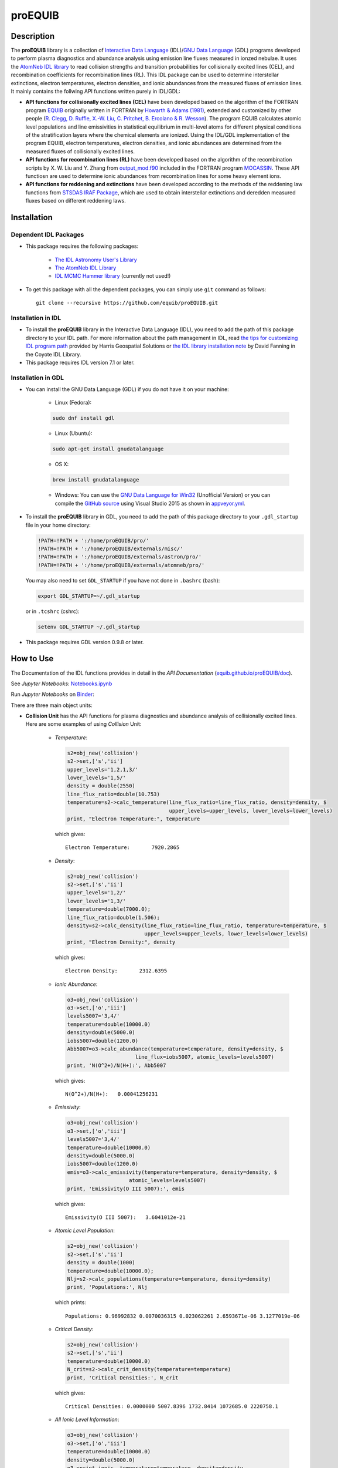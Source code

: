 ========
proEQUIB
========
    
.. image:: https://app.travis-ci.com/equib/pyEQUIB.svg?branch=master
    :target: https://app.travis-ci.com/github/equib/proEQUIB
    :alt: Build Status

.. image:: https://ci.appveyor.com/api/projects/status/ab7ad315c6xejw3c?svg=true
    :target: https://ci.appveyor.com/project/danehkar/proequib
    :alt: Build Status

.. image:: http://mybinder.org/badge.svg
    :target: http://mybinder.org/repo/equib/proequib
    :alt: Binder

.. image:: https://img.shields.io/badge/license-GPL-blue.svg
    :target: https://github.com/equib/proEQUIB/blob/master/LICENSE
    :alt: GitHub license

.. image:: https://img.shields.io/badge/DOI-10.5281/zenodo.1890336-blue.svg
    :target: https://doi.org/10.5281/zenodo.1890336
    :alt: Zenodo

.. image:: http://joss.theoj.org/papers/10.21105/joss.00899/status.svg
    :target: https://doi.org/10.21105/joss.00899
    :alt: JOSS

.. image:: https://mybinder.org/badge_logo.svg
 :target: https://mybinder.org/v2/gh/equib/proEQUIB/HEAD?labpath=Notebooks.ipynb

Description
===========

The **proEQUIB** library is a collection of `Interactive Data Language <http://www.harrisgeospatial.com/ProductsandSolutions/GeospatialProducts/IDL.aspx>`_ (IDL)/`GNU Data Language <http://gnudatalanguage.sourceforge.net/>`_ (GDL) programs developed to perform plasma diagnostics and abundance analysis using emission line fluxes measured in ionzed nebulae. It uses the `AtomNeb IDL library <https://github.com/atomneb/AtomNeb-idl>`_ to read collision strengths and transition probabilities for collisionally excited lines (CEL), and recombination coefficients for recombination lines (RL). This IDL package can be used to determine interstellar extinctions, electron temperatures, electron densities, and ionic abundances from the measured fluxes of emission lines. It mainly contains the follwing API functions written purely in IDL/GDL: 

* **API functions for collisionally excited lines (CEL)** have been developed based on the algorithm of the FORTRAN program `EQUIB <https://github.com/equib/EQUIB>`_ originally written in FORTRAN by `Howarth & Adams (1981) <https://ui.adsabs.harvard.edu/abs/1981ucl..rept.....H/abstract>`_, extended and customized by other people (`R. Clegg, D. Ruffle, X.-W. Liu, C. Pritchet, B. Ercolano & R. Wesson <https://ui.adsabs.harvard.edu/abs/2016ascl.soft03005H/abstract>`_). The program EQUIB calculates atomic level populations and line emissivities in statistical equilibrium in multi-level atoms for different physical conditions of the stratification layers where the chemical elements are ionized. Using the IDL/GDL implementation of the program EQUIB, electron temperatures, electron densities, and ionic abundances are determined from the measured fluxes of collisionally excited lines.

* **API functions for recombination lines (RL)** have been developed based on the algorithm of the recombination scripts by X. W. Liu and Y. Zhang from `output_mod.f90 <https://github.com/mocassin/MOCASSIN-2.0/blob/master/source/output_mod.f90>`_ included in the FORTRAN program `MOCASSIN <https://github.com/mocassin/MOCASSIN-2.0>`_. These API functiosn are used to determine ionic abundances from recombination lines for some heavy element ions.
 
* **API functions for reddening and extinctions** have been developed according to the methods of the reddening law functions from `STSDAS IRAF Package <https://github.com/equib/iraf-redcorr>`_, which are used to obtain interstellar extinctions and deredden measured fluxes based on different reddening laws.

Installation
============

Dependent IDL Packages
----------------------

* This package requires the following packages:

    - `The IDL Astronomy User's Library <https://idlastro.gsfc.nasa.gov/homepage.html>`_
    
    - `The AtomNeb IDL Library <https://github.com/atomneb/AtomNeb-idl>`_
    
    - `IDL MCMC Hammer library <https://github.com/mcfit/idl_emcee>`_ (currently not used!)
    
* To get this package with all the dependent packages, you can simply use ``git`` command as follows::

        git clone --recursive https://github.com/equib/proEQUIB.git


Installation in IDL
-------------------

* To install the **proEQUIB** library in the Interactive Data Language (IDL), you need to add the path of this package directory to your IDL path. For more information about the path management in IDL, read `the tips for customizing IDL program path <https://www.harrisgeospatial.com/Support/Self-Help-Tools/Help-Articles/Help-Articles-Detail/ArtMID/10220/ArticleID/16156/Quick-tips-for-customizing-your-IDL-program-search-path>`_ provided by Harris Geospatial Solutions or `the IDL library installation note <http://www.idlcoyote.com/code_tips/installcoyote.php>`_ by David Fanning in the Coyote IDL Library. 

* This package requires IDL version 7.1 or later. 


Installation in GDL
-------------------

*  You can install the GNU Data Language (GDL) if you do not have it on your machine:

    - Linux (Fedora):
    
    .. code-block::

        sudo dnf install gdl
    
    - Linux (Ubuntu):
    
    .. code-block::
    
        sudo apt-get install gnudatalanguage
    
    - OS X:
    
    .. code-block::
    
        brew install gnudatalanguage
    
    - Windows: You can use the `GNU Data Language for Win32 <https://sourceforge.net/projects/gnudatalanguage-win32/>`_ (Unofficial Version) or you can compile the `GitHub source <https://github.com/gnudatalanguage/gdl>`_ using Visual Studio 2015 as shown in `appveyor.yml <https://github.com/gnudatalanguage/gdl/blob/master/appveyor.yml>`_.

* To install the **proEQUIB** library in GDL, you need to add the path of this package directory to your ``.gdl_startup`` file in your home directory:

  .. code-block::
  
    !PATH=!PATH + ':/home/proEQUIB/pro/'
    !PATH=!PATH + ':/home/proEQUIB/externals/misc/'
    !PATH=!PATH + ':/home/proEQUIB/externals/astron/pro/'
    !PATH=!PATH + ':/home/proEQUIB/externals/atomneb/pro/'

  You may also need to set ``GDL_STARTUP`` if you have not done in ``.bashrc`` (bash):
  
  .. code-block::

    export GDL_STARTUP=~/.gdl_startup

  or in ``.tcshrc`` (cshrc):
  
  .. code-block::

    setenv GDL_STARTUP ~/.gdl_startup

* This package requires GDL version 0.9.8 or later.

How to Use
==========

The Documentation of the IDL functions provides in detail in the *API Documentation* (`equib.github.io/proEQUIB/doc <https://equib.github.io/proEQUIB/doc>`_). 

See *Jupyter Notebooks*: `Notebooks.ipynb <https://github.com/equib/proEQUIB/blob/master/Notebooks.ipynb>`_

Run *Jupyter Notebooks* on `Binder <https://mybinder.org/v2/gh/equib/proEQUIB/HEAD?labpath=Notebooks.ipynb>`_:

.. image:: https://mybinder.org/badge_logo.svg
 :target: https://mybinder.org/v2/gh/equib/proEQUIB/HEAD?labpath=Notebooks.ipynb

There are three main object units:

* **Collision Unit** has the API functions for plasma diagnostics and abundance analysis of collisionally excited lines. Here are some examples of using *Collision* Unit:

    - *Temperature*:
    
      .. code-block:: idl

        s2=obj_new('collision')
        s2->set,['s','ii']
        upper_levels='1,2,1,3/'
        lower_levels='1,5/'
        density = double(2550)
        line_flux_ratio=double(10.753)
        temperature=s2->calc_temperature(line_flux_ratio=line_flux_ratio, density=density, $
                                         upper_levels=upper_levels, lower_levels=lower_levels)
        print, "Electron Temperature:", temperature

      which gives::
    
        Electron Temperature:       7920.2865

    - *Density*:
    
      .. code-block:: idl

        s2=obj_new('collision')
        s2->set,['s','ii']
        upper_levels='1,2/'
        lower_levels='1,3/'
        temperature=double(7000.0);
        line_flux_ratio=double(1.506);
        density=s2->calc_density(line_flux_ratio=line_flux_ratio, temperature=temperature, $
                                 upper_levels=upper_levels, lower_levels=lower_levels)
        print, "Electron Density:", density

      which gives::
      
        Electron Density:       2312.6395

    - *Ionic Abundance*:
    
      .. code-block:: idl

        o3=obj_new('collision')
        o3->set,['o','iii']
        levels5007='3,4/'
        temperature=double(10000.0)
        density=double(5000.0)
        iobs5007=double(1200.0)
        Abb5007=o3->calc_abundance(temperature=temperature, density=density, $
                              line_flux=iobs5007, atomic_levels=levels5007)
        print, 'N(O^2+)/N(H+):', Abb5007

      which gives::
      
        N(O^2+)/N(H+):   0.00041256231 
        
    - *Emissivity*:
    
      .. code-block:: idl
    
        o3=obj_new('collision')
        o3->set,['o','iii']
        levels5007='3,4/'
        temperature=double(10000.0)
        density=double(5000.0)
        iobs5007=double(1200.0)
        emis=o3->calc_emissivity(temperature=temperature, density=density, $
                            atomic_levels=levels5007)
        print, 'Emissivity(O III 5007):', emis

      which gives::
      
        Emissivity(O III 5007):   3.6041012e-21
        
    - *Atomic Level Population*:
    
      .. code-block:: idl

        s2=obj_new('collision')
        s2->set,['s','ii']
        density = double(1000)
        temperature=double(10000.0);
        Nlj=s2->calc_populations(temperature=temperature, density=density)
        print, 'Populations:', Nlj

      which prints::
      
        Populations: 0.96992832 0.0070036315 0.023062261 2.6593671e-06 3.1277019e-06

    - *Critical Density*:
    
      .. code-block:: idl
    
        s2=obj_new('collision')
        s2->set,['s','ii']
        temperature=double(10000.0)
        N_crit=s2->calc_crit_density(temperature=temperature)
        print, 'Critical Densities:', N_crit

      which gives::
      
        Critical Densities: 0.0000000 5007.8396 1732.8414 1072685.0 2220758.1

    - *All Ionic Level Information*:
    
      .. code-block:: idl
    
        o3=obj_new('collision')
        o3->set,['o','iii']
        temperature=double(10000.0)
        density=double(5000.0)
        o3->print_ionic, temperature=temperature, density=density

      which gives::
      
        Temperature =   10000.0 K
        Density =    1000.0 cm-3
        
        Level    Populations   Critical Densities 
        Level 1:   3.063E-01   0.000E+00
        Level 2:   4.896E-01   4.908E+02
        Level 3:   2.041E-01   3.419E+03
        Level 4:   4.427E-05   6.853E+05
        Level 5:   2.985E-09   2.547E+07
          
         2.597E-05  
             88.34um 
             (2-->1) 
         2.859E-22  
        
         0.000E+00   9.632E-05  
             32.66um      51.81um 
             (3-->1)     (3-->2) 
         0.000E+00   7.536E-22  
        
         2.322E-06   6.791E-03   2.046E-02  
           4932.60A    4960.29A    5008.24A 
            (4-->1)     (4-->2)     (4-->3) 
         4.140E-25   1.204E-21   3.593E-21  
        
         0.000E+00   2.255E-01   6.998E-04   1.685E+00  
           2315.58A    2321.67A    2332.12A    4364.45A 
            (5-->1)     (5-->2)     (5-->3)     (5-->4) 
         0.000E+00   5.759E-24   1.779E-26   2.289E-23  
        
        H-beta emissivity: 1.237E-25 N(H+) Ne  [erg/s]


* **Recombination Unit** has the API functions for plasma diagnostics and abundance analysis of recombination lines. Here are some examples of using *Recombination* Unit:

    - *He+ Ionic Abundance*:
    
      .. code-block:: idl
      
        he1=obj_new('recombination')
        he1->set,['he','ii'] ; He I
        temperature=double(10000.0)
        density=double(5000.0)
        he_i_4471_flux= 2.104
        linenum=10; 4471.50
        Abund_he_i=he1->calc_abundance(temperature=temperature, density=density, $
                                      linenum=linenum, line_flux=he_i_4471_flux)
        print, 'N(He^+)/N(H^+):', Abund_he_i

      which gives::
      
        N(He^+)/N(H^+):     0.040848393

    - *He++ Ionic Abundance*:
    
      .. code-block:: idl
    
        he2=obj_new('recombination')
        he2->set,['he','iii'] ; He II
        temperature=double(10000.0)
        density=double(5000.0)
        he_ii_4686_flux = 135.833
        Abund_he_ii=he2->calc_abundance(temperature=temperature, density=density, $
                                        line_flux=he_ii_4686_flux)
        print, 'N(He^2+)/N(H^+):', Abund_he_ii

      which gives::
      
        N(He^2+)/N(H^+):      0.11228817

    - *C++ Ionic Abundance*:
    
      .. code-block:: idl
    
        c2=obj_new('recombination')
        c2->set,['c','iii'] ; C II
        temperature=double(10000.0)
        density=double(5000.0)
        wavelength=6151.43
        c_ii_6151_flux = 0.028
        Abund_c_ii=c2->calc_abundance(temperature=temperature, density=density, $
                                      wavelength=wavelength, line_flux=c_ii_6151_flux)
        print, 'N(C^2+)/N(H+):', Abund_c_ii

      which gives::
      
        N(C^2+)/N(H+):   0.00063404650 
      
    - *C3+ Ionic Abundance*:
    
      .. code-block:: idl

        c3=obj_new('recombination')
        c3->set,['c','iv'] ; C III
        temperature=double(10000.0)
        density=double(5000.0)
        wavelength=4647.42
        c_iii_4647_flux = 0.107
        Abund_c_iii=c3->calc_abundance(temperature=temperature, density=density, $
                                        wavelength=wavelength, line_flux=c_iii_4647_flux) 
        print, 'N(C^3+)/N(H+):', Abund_c_iii

      which gives::
      
        N(C^3+)/N(H+):   0.00017502840

    - *N++ Ionic Abundance*:
    
      .. code-block:: idl
    
        n2=obj_new('recombination')
        n2->set,['n','iii'] ; N II
        wavelength=4442.02
        n_ii_4442_flux = 0.017
        Abund_n_ii=n2->calc_abundance(temperature=temperature, density=density, $
                                      wavelength=wavelength, line_flux=n_ii_4442_flux)
        print, 'N(N^2+)/N(H+):', Abund_n_ii

      which gives::
      
        N(N^2+)/N(H+):   0.00069297541

    - *N3+ Ionic Abundance*:
    
      .. code-block:: idl
    
        n3=obj_new('recombination')
        n3->set,['n','iv'] ; N III
        wavelength=4640.64
        n_iii_4641_flux = 0.245
        Abund_n_iii=n3->calc_abundance(temperature=temperature, density=density, $
                                        wavelength=wavelength, line_flux=n_iii_4641_flux)
        print, 'N(N^3+)/N(H+):', Abund_n_iii

      which gives::
      
        N(N^3+)/N(H+):   6.3366175e-05

    - *O++ Ionic Abundance*:
    
      .. code-block:: idl

        o2=obj_new('recombination')
        o2->set,['o','iii'] ; O II
        wavelength=4613.68
        o_ii_4614_flux = 0.009
        Abund_o_ii=o2->calc_abundance(temperature=temperature, density=density, $
                                      wavelength=wavelength, line_flux=o_ii_4614_flux)                      
        print, 'N(O^2+)/N(H+):', Abund_o_ii
        
      which gives::
      
        N(O^2+)/N(H+):    0.0018886330

    - *Ne++ Ionic Abundance*:
    
      .. code-block:: idl

        ne2=obj_new('recombination')
        ne2->set,['ne','iii'] ; Ne II
        wavelength=3777.14
        ne_ii_3777_flux = 0.056
        Abund_ne_ii=ne2->calc_abundance(temperature=temperature, density=density, $
                                        wavelength=wavelength, line_flux=ne_ii_3777_flux)
        print, 'N(Ne^2+)/N(H+):', Abund_ne_ii

      which gives::
      
        N(Ne^2+)/N(H+):   0.00043376850


    - *He I Emissivity*:
    
      .. code-block:: idl

        he1=obj_new('recombination')
        he1->set,['he','ii'] ; He I
        temperature=double(10000.0)
        density=double(5000.0)
        linenum=10; 4471.50
        emiss_he_i=he1->calc_emissivity(temperature=temperature, density=density, $
                                        linenum=linenum)
        print, 'He I Emissivity:', emiss_he_i

      which gives::
      
        He I Emissivity:   6.3822830e-26

    - *He II Emissivity*:
    
      .. code-block:: idl
    
        he2=obj_new('recombination')
        he2->set,['he','iii'] ; He II
        temperature=double(10000.0)
        density=double(5000.0)
        emiss_he_ii=he2->calc_emissivity(temperature=temperature, density=density)
        print, 'He II Emissivity:', emiss_he_ii

      which gives::
      
        He II Emissivity:   1.4989134e-24

    - *C II Emissivity*:
    
      .. code-block:: idl
    
        c2=obj_new('recombination')
        c2->set,['c','iii'] ; C II
        temperature=double(10000.0)
        density=double(5000.0)
        wavelength=6151.43
        emiss_c_ii=c2->calc_emissivity(temperature=temperature, density=density, $
                                       wavelength=wavelength)
        print, 'C II Emissivity:', emiss_c_ii

      which gives::
      
        C II Emissivity:   5.4719511e-26
      
    - *C III Emissivity*:
    
      .. code-block:: idl

        c3=obj_new('recombination')
        c3->set,['c','iv'] ; C III
        temperature=double(10000.0)
        density=double(5000.0)
        wavelength=4647.42
        emiss_c_iii=c3->calc_emissivity(temperature=temperature, density=density, $
                                        wavelength=wavelength)
        print, 'C III Emissivity:', emiss_c_iii

      which gives::
      
        C III Emissivity:   7.5749632e-25

    - *N II Emissivity*:
    
      .. code-block:: idl
    
        n2=obj_new('recombination')
        n2->set,['n','iii'] ; N II
        wavelength=4442.02
        emiss_n_ii=n2->calc_emissivity(temperature=temperature, density=density, $
                                       wavelength=wavelength)
        print, 'N II Emissivity:', emiss_n_ii

      which gives::
      
        N II Emissivity:   3.0397397e-26

    - *N III Emissivity*:
    
      .. code-block:: idl
    
        n3=obj_new('recombination')
        n3->set,['n','iv'] ; N III
        wavelength=4640.64
        emiss_n_iii=n3->calc_emissivity(temperature=temperature, density=density, $
                                        wavelength=wavelength)
        print, 'N III Emissivity:', emiss_n_iii

      which gives::
      
        N III Emissivity:   4.7908644e-24

    - *O II Emissivity*:
    
      .. code-block:: idl

        o2=obj_new('recombination')
        o2->set,['o','iii'] ; O II
        wavelength=4613.68
        emiss_o_ii=o2->calc_emissivity(temperature=temperature, density=density, $
                                       wavelength=wavelength)
        print, 'O II Emissivity:', emiss_o_ii
        
      which gives::
      
        O II Emissivity:   5.9047319e-27

    - *Ne II Emissivity*:
    
      .. code-block:: idl

        ne2=obj_new('recombination')
        ne2->set,['ne','iii'] ; Ne II
        wavelength=3777.14
        emiss_ne_ii=ne2->calc_emissivity(temperature=temperature, density=density, $
                                         wavelength=wavelength)
        print, 'Ne II Emissivity:', emiss_ne_ii

      which gives::
      
        Ne II Emissivity:   1.5996881e-25
        
* **Reddening Unit** has the API functions for estimating logarithmic extinctions at H-beta and dereddening observed fluxes based on reddening laws and extinctions. Here are some examples of using *Reddening* Unit:

    - *Reddening Law Function*:
    
      .. code-block:: idl

        ext=obj_new('reddening')
        wavelength=6563.0
        R_V=3.1
        fl=ext->redlaw(wavelength, rv=R_V, ext_law='GAL')
        print, 'fl(6563):', fl

      which gives::
      
        fl(6563):     -0.32013816

    - *Galactic Reddening Law Function based on Seaton (1979), Howarth (1983), & CCM (1983)*:
    
      .. code-block:: idl

        ext=obj_new('reddening')
        wavelength=6563.0
        R_V=3.1
        fl=ext->redlaw_gal(wavelength, rv=R_V)
        print, 'fl(6563):', fl

      which gives::
      
        fl(6563):     -0.32013816

    - *Galactic Reddening Law Function based on Savage & Mathis (1979)*:
    
      .. code-block:: idl

        ext=obj_new('reddening')
        wavelength=6563.0
        fl=ext->redlaw_gal2(wavelength)
        print, 'fl(6563):', fl

      which gives::
      
        fl(6563):     -0.30925984

    - *Reddening Law Function based on Cardelli, Clayton & Mathis (1989)*:
    
      .. code-block:: idl
    
        ext=obj_new('reddening')
        wavelength=6563.0
        R_V=3.1
        fl=ext->redlaw_ccm(wavelength, rv=R_V)
        print, 'fl(6563):', fl

      which gives::
      
        fl(6563):     -0.29756615

    - *Galactic Reddening Law Function based on Whitford (1958), Seaton (1977), & Kaler(1976)*:
    
      .. code-block:: idl
    
        ext=obj_new('reddening')
        wavelength=6563.0
        fl=ext->redlaw_jbk(wavelength)
        print, 'fl(6563):', fl

      which gives::
      
        fl(6563):     -0.33113684

    - *Reddening Law Function based on Fitzpatrick & Massa (1990), Fitzpatrick (1999), Misselt (1999)*:
    
      .. code-block:: idl
    
        ext=obj_new('reddening')
        wavelength=6563.0
        R_V=3.1
        fmlaw='AVGLMC'
        fl=ext->redlaw_fm(wavelength, fmlaw=fmlaw, rv=R_V)
        print, 'fl(6563):', fl

      which gives::
      
        fl(6563):     -0.35053032

    - *Reddening Law Function for the Small Magellanic Cloud*:
    
      .. code-block:: idl
    
        ext=obj_new('reddening')
        wavelength=6563.0
        fl=ext->redlaw_smc(wavelength)
        print, 'fl(6563):', fl

      which gives::
      
        fl(6563):     -0.22659261

    - *Reddening Law Function for the Large Magellanic Cloud*:
    
      .. code-block:: idl
    
        ext=obj_new('reddening')
        wavelength=6563.0
        fl=ext->redlaw_lmc(wavelength)
        print, 'fl(6563):', fl

      which gives::
      
        fl(6563):     -0.30871187

    - *Dereddening Relative Flux*:
    
      .. code-block:: idl

        ext=obj_new('reddening')
        wavelength=6563.0
        m_ext=1.0
        flux=1.0
        ext_law='GAL'
        R_V=3.1
        flux_deredden=ext->deredden_relflux(wavelength, flux, m_ext, ext_law=ext_law, rv=R_V)
        print, 'dereddened flux(6563)', flux_deredden

      which gives::
      
        dereddened flux(6563)       0.47847785

    - *Dereddening Absolute Flux*:
    
      .. code-block:: idl

        ext=obj_new('reddening')
        wavelength=6563.0
        m_ext=1.0
        flux=1.0
        ext_law='GAL'
        R_V=3.1
        flux_deredden=ext->deredden_flux(wavelength, flux, m_ext, ext_law=ext_law, rv=R_V)
        print, 'dereddened flux(6563)', flux_deredden

      which gives::
      
        dereddened flux(6563)      4.7847785


Documentation
=============

For more information on how to use the API functions from the proEQUIB libray, please read the `API Documentation  <https://equib.github.io/proEQUIB/doc>`_ published on `equib.github.io/proEQUIB <https://equib.github.io/proEQUIB>`_.


References
==========
* Danehkar, A. (2018). proEQUIB: IDL Library for Plasma Diagnostics and Abundance Analysis. *J. Open Source Softw.*, **3**, 899. doi: `10.21105/joss.00899 <https://doi.org/10.21105/joss.00899>`_ ads: `2018JOSS....3..899D <https://ui.adsabs.harvard.edu/abs/2018JOSS....3..899D/abstract>`_.

* Danehkar, A. (2020). pyEQUIB Python Package, an addendum to proEQUIB: IDL Library for Plasma Diagnostics and Abundance Analysis. *J. Open Source Softw.*, **5**, 2798. doi: `10.21105/joss.02798 <https://doi.org/10.21105/joss.02798>`_ ads: `2020JOSS....5.2798D <https://ui.adsabs.harvard.edu/abs/2020JOSS....5.2798D/abstract>`_.

* Danehkar, A. (2018). Bi-Abundance Ionisation Structure of the Wolf-Rayet Planetary Nebula PB 8, *PASA*, **35**, e005.  doi: `10.1017/pasa.2018.1 <https://doi.org/10.1017/pasa.2018.1>`_ ads: `2018PASA...35....5D <https://ui.adsabs.harvard.edu/abs/2018PASA...35....5D/abstract>`_.

* Danehkar, A. (2021). Physical and Chemical Properties of Wolf-Rayet Planetary Nebulae, *ApJS*, **257**, 58.  doi: `10.3847/1538-4365/ac2310 <https://doi.org/10.3847/1538-4365/ac2310>`_ ads: `2021ApJS..257...58D <https://ui.adsabs.harvard.edu/abs/2021ApJS..257...58D/abstract>`_.

Citation
========

Using the **proEQUIB** IDL library in a scholarly publication? Please cite these papers:

.. code-block:: bibtex

   @article{Danehkar2018,
     author = {{Danehkar}, Ashkbiz},
     title = {proEQUIB: IDL Library for Plasma Diagnostics and Abundance Analysis},
     journal = {Journal of Open Source Software},
     volume = {3},
     number = {32},
     pages = {899},
     year = {2018},
     doi = {10.21105/joss.00899}
   }

and if you use the `pyEQUIB <https://github.com/equib/pyEQUIB>`_ Python package:

.. code-block:: bibtex

   @article{Danehkar2020,
     author = {{Danehkar}, Ashkbiz},
     title = {pyEQUIB Python Package, an addendum to proEQUIB: IDL Library 
              for Plasma Diagnostics and Abundance Analysis},
     journal = {Journal of Open Source Software},
     volume = {5},
     number = {55},
     pages = {2798},
     year = {2020},
     doi = {10.21105/joss.02798}
   }


Learn More
==========

==================  =============================================
**Documentation**   https://equib.github.io/proEQUIB/doc/
**Repository**      https://github.com/equib/proEQUIB
**Issues & Ideas**  https://github.com/equib/proEQUIB/issues
**DOI**             `10.21105/joss.00899 <https://doi.org/10.21105/joss.00899>`_
**Archive**         `10.5281/zenodo.1890336 <https://doi.org/10.5281/zenodo.1890336>`_
==================  =============================================

